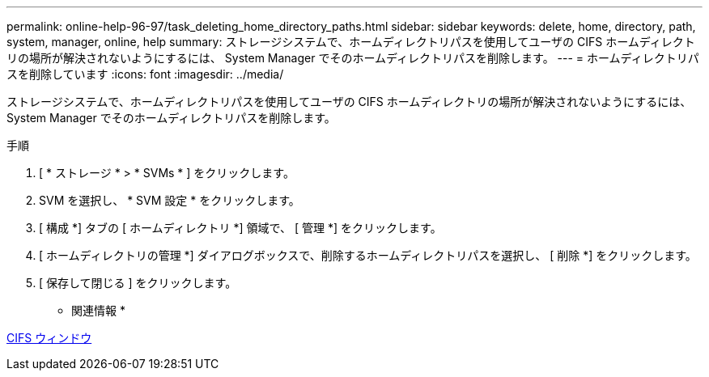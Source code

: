 ---
permalink: online-help-96-97/task_deleting_home_directory_paths.html 
sidebar: sidebar 
keywords: delete, home, directory, path, system, manager, online, help 
summary: ストレージシステムで、ホームディレクトリパスを使用してユーザの CIFS ホームディレクトリの場所が解決されないようにするには、 System Manager でそのホームディレクトリパスを削除します。 
---
= ホームディレクトリパスを削除しています
:icons: font
:imagesdir: ../media/


[role="lead"]
ストレージシステムで、ホームディレクトリパスを使用してユーザの CIFS ホームディレクトリの場所が解決されないようにするには、 System Manager でそのホームディレクトリパスを削除します。

.手順
. [ * ストレージ * > * SVMs * ] をクリックします。
. SVM を選択し、 * SVM 設定 * をクリックします。
. [ 構成 *] タブの [ ホームディレクトリ *] 領域で、 [ 管理 *] をクリックします。
. [ ホームディレクトリの管理 *] ダイアログボックスで、削除するホームディレクトリパスを選択し、 [ 削除 *] をクリックします。
. [ 保存して閉じる ] をクリックします。


* 関連情報 *

xref:reference_cifs_window.adoc[CIFS ウィンドウ]
